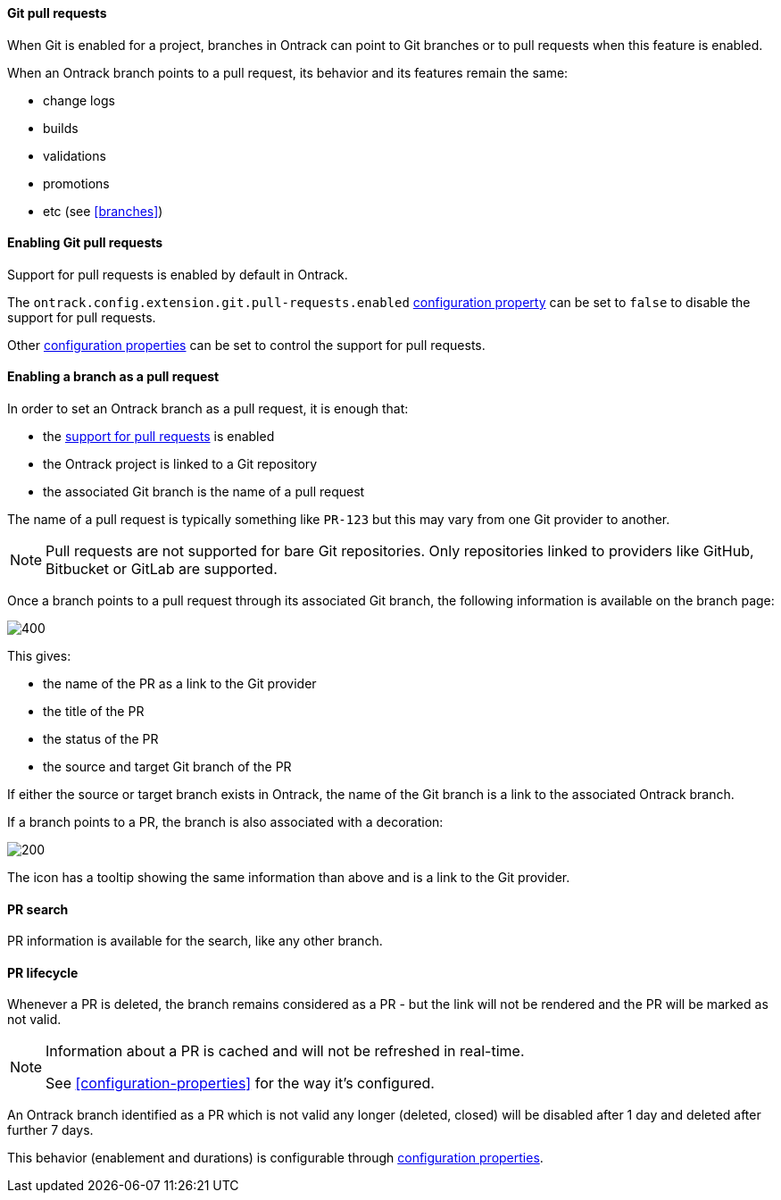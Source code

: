 [[git-pull-requests]]
==== Git pull requests

When Git is enabled for a project, branches in Ontrack can point to Git branches
or to pull requests when this feature is enabled.

When an Ontrack branch points to a pull request, its behavior and its features remain the same:

* change logs
* builds
* validations
* promotions
* etc (see <<branches>>)

[[git-pull-requests-enabling]]
==== Enabling Git pull requests

Support for pull requests is enabled by default in Ontrack.

The `ontrack.config.extension.git.pull-requests.enabled` <<configuration-properties,configuration property>>
can be set to `false` to disable the support for pull requests.

Other <<configuration-properties,configuration properties>> can be set to control the support for
pull requests.

[[git-pull-requests-branch]]
==== Enabling a branch as a pull request

In order to set an Ontrack branch as a pull request, it is enough that:

* the <<git-pull-requests-enabling,support for pull requests>> is enabled
* the Ontrack project is linked to a Git repository
* the associated Git branch is the name of a pull request

The name of a pull request is typically something like `PR-123` but this may vary from one Git provider
to another.

[NOTE]
====
Pull requests are not supported for bare Git repositories. Only repositories linked to providers
like GitHub, Bitbucket or GitLab are supported.
====

Once a branch points to a pull request through its associated Git branch, the following information
is available on the branch page:

image::images/git-pull-requests-branch-extra-information.png[400,Git PR extra information]

This gives:

* the name of the PR as a link to the Git provider
* the title of the PR
* the status of the PR
* the source and target Git branch of the PR

If either the source or target branch exists in Ontrack, the name of the Git branch
is a link to the associated Ontrack branch.

If a branch points to a PR, the branch is also associated with a decoration:

image::images/git-pull-requests-branch-decoration.png[200,Git PR decoration]

The icon has a tooltip showing the same information than above and is a link to the Git provider.

[[git-pull-requests-search]]
==== PR search

PR information is available for the search, like any other branch.

[[git-pull-requests-lifecycle]]
==== PR lifecycle

Whenever a PR is deleted, the branch remains considered as a PR - but the link will not be rendered
and the PR will be marked as not valid.

[NOTE]
====
Information about a PR is cached and will not be refreshed in real-time.

See <<configuration-properties>> for the way it's configured.
====

An Ontrack branch identified as a PR which is not valid any longer (deleted, closed) will be disabled
after 1 day and deleted after further 7 days.

This behavior (enablement and durations) is configurable through
<<configuration-properties,configuration properties>>.
